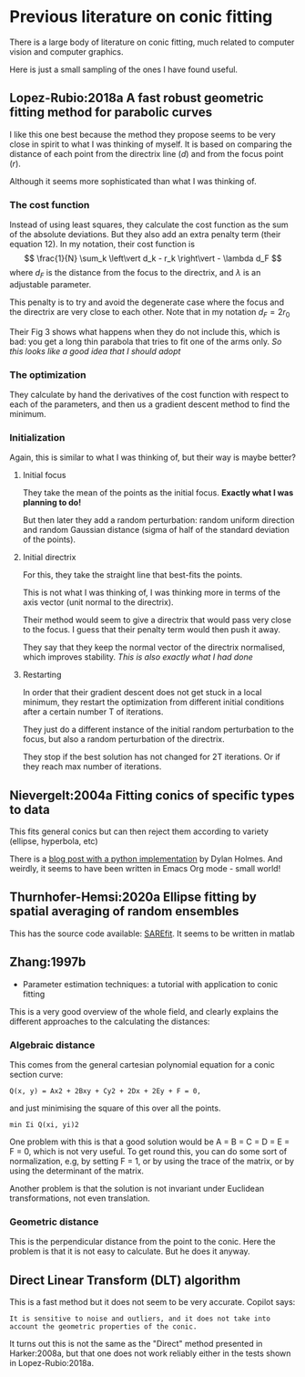 * Previous literature on conic fitting

There is a large body of literature on conic fitting, much related to computer vision and computer graphics.

Here is just a small sampling of the ones I have found useful.

** Lopez-Rubio:2018a A fast robust geometric fitting method for parabolic curves
I like this one best because the method they propose seems to be very close in spirit to what I was thinking of myself. It is based on comparing the distance of each point from the directrix line (\(d\)) and from the focus point (\(r\)).

Although it seems more sophisticated than what I was thinking of.

*** The cost function
Instead of using least squares, they calculate the cost function as the sum of the absolute deviations. But they also add an extra penalty term (their equation 12). In my notation, their cost function is
\[
\frac{1}{N} \sum_k \left\vert d_k - r_k \right\vert - \lambda d_F
\]
where \(d_F\) is the distance from the focus to the directrix, and \(\lambda\) is an adjustable parameter.

This penalty is to try and avoid the degenerate case where the focus and the directrix are very close to each other. Note that in my notation \(d_F = 2 r_0\)

Their Fig 3 shows what happens when they do not include this, which is bad: you get a long thin parabola that tries to fit one of the arms only. /So this looks like a good idea that I should adopt/

*** The optimization
They calculate by hand the derivatives of the cost function with respect to each of the parameters, and then us a gradient descent method to find the minimum.

*** Initialization
Again, this is similar to what I was thinking of, but their way is maybe better?

**** Initial focus
They take the mean of the points as the initial focus. *Exactly what I was planning to do!*

But then later they add a random perturbation: random uniform direction and random Gaussian distance (sigma of half of the standard deviation of the points). 
**** Initial directrix
For this, they take the straight line that best-fits the points.

This is not what I was thinking of, I was thinking more in terms of the axis vector (unit normal to the directrix).

Their method would seem to give a directrix that would pass very close to the focus.  I guess that their penalty term would then push it away.

They say that they keep the normal vector of the directrix normalised, which improves stability. /This is also exactly what I had done/ 

**** Restarting
In order that their gradient descent does not get stuck in a local minimum, they restart the optimization from different initial conditions after a certain number T of iterations.

They just do a different instance of the initial random perturbation to the focus, but also a random perturbation of the directrix.

They stop if the best solution has not changed for 2T iterations. Or if they reach max number of iterations.

** Nievergelt:2004a Fitting conics of specific types to data
This fits general conics but can then reject them according to variety (ellipse, hyperbola, etc)

There is a [[http://www.logical.ai/conic/org/fitting.html][blog post with a python implementation]] by Dylan Holmes. And weirdly, it seems to have been written in Emacs Org mode - small world!


** Thurnhofer-Hemsi:2020a Ellipse fitting by spatial averaging of random ensembles
This has the source code available: [[https://icai-uma.github.io/SAREfit/][SAREfit]]. It seems to be written in matlab
** Zhang:1997b
- Parameter estimation techniques: a tutorial with application to conic fitting

This is a very good overview of the whole field, and clearly explains the different approaches to the calculating the distances:

*** Algebraic distance
This comes from the general cartesian polynomial equation for a conic section curve:
: Q(x, y) = Ax2 + 2Bxy + Cy2 + 2Dx + 2Ey + F = 0,
and just minimising the square of this over all the points.
: min Σi Q(xi, yi)2

One problem with this is that a good solution would be A = B = C = D = E = F = 0, which is not very useful.
To get round this, you can do some sort of normalization, e.g, by setting F = 1, or by using the trace of the matrix, or by using the determinant of the matrix.

Another problem is that the solution is not invariant under Euclidean transformations, not even translation. 

*** Geometric distance
This is the perpendicular distance from the point to the conic. Here the problem is that it is not easy to calculate. But he does it anyway.




** 
** Direct Linear Transform (DLT) algorithm
This is a fast method but it does not seem to be very accurate. Copilot says:
: It is sensitive to noise and outliers, and it does not take into
: account the geometric properties of the conic.
It turns out this is not the same as the "Direct" method presented in Harker:2008a, but that one does not work reliably either in the tests shown in Lopez-Rubio:2018a.

* 
